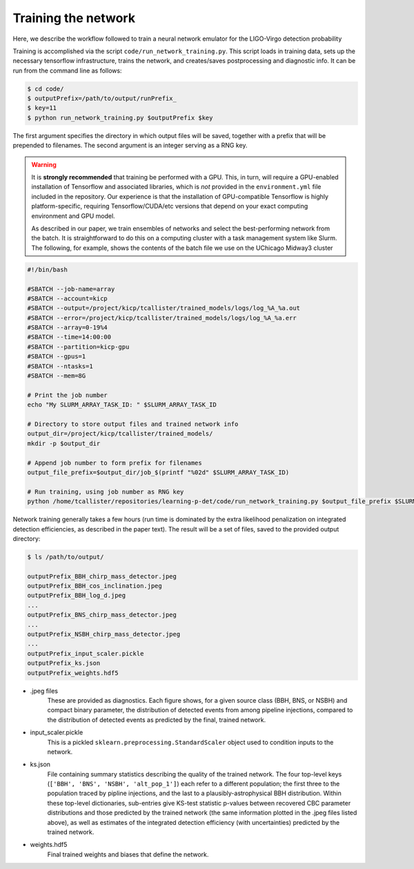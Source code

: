 Training the network
====================

Here, we describe the workflow followed to train a neural network emulator for the LIGO-Virgo detection probability

Training is accomplished via the script ``code/run_network_training.py``.
This script loads in training data, sets up the necessary tensorflow infrastructure, trains the network, and creates/saves postprocessing and diagnostic info.
It can be run from the command line as follows:

.. code-block:: bash

    $ cd code/
    $ outputPrefix=/path/to/output/runPrefix_
    $ key=11
    $ python run_network_training.py $outputPrefix $key 

The first argument specifies the directory in which output files will be saved, together with a prefix that will be prepended to filenames.
The second argument is an integer serving as a RNG key.

.. warning::
   It is **strongly recommended** that training be performed with a GPU.
   This, in turn, will require a GPU-enabled installation of Tensorflow and associated libraries, which is *not* provided in the ``environment.yml``
   file included in the repository. 
   Our experience is that the installation of GPU-compatible Tensorflow is highly platform-specific, requiring Tensorflow/CUDA/etc versions
   that depend on your exact computing environment and GPU model.

   As described in our paper, we train ensembles of networks and select the best-performing network from the batch.
   It is straightforward to do this on a computing cluster with a task management system like Slurm.
   The following, for example, shows the contents of the batch file we use on the UChicago Midway3 cluster

.. code-block:: bash

    #!/bin/bash
      
    #SBATCH --job-name=array
    #SBATCH --account=kicp
    #SBATCH --output=/project/kicp/tcallister/trained_models/logs/log_%A_%a.out
    #SBATCH --error=/project/kicp/tcallister/trained_models/logs/log_%A_%a.err
    #SBATCH --array=0-19%4
    #SBATCH --time=14:00:00
    #SBATCH --partition=kicp-gpu
    #SBATCH --gpus=1
    #SBATCH --ntasks=1
    #SBATCH --mem=8G

    # Print the job number 
    echo "My SLURM_ARRAY_TASK_ID: " $SLURM_ARRAY_TASK_ID

    # Directory to store output files and trained network info
    output_dir=/project/kicp/tcallister/trained_models/
    mkdir -p $output_dir

    # Append job number to form prefix for filenames
    output_file_prefix=$output_dir/job_$(printf "%02d" $SLURM_ARRAY_TASK_ID)

    # Run training, using job number as RNG key
    python /home/tcallister/repositories/learning-p-det/code/run_network_training.py $output_file_prefix $SLURM_ARRAY_TASK_ID

Network training generally takes a few hours (run time is dominated by the extra likelihood penalization on integrated detection efficiencies, as described in the paper text).
The result will be a set of files, saved to the provided output directory:

.. code-block:: bash

    $ ls /path/to/output/

    outputPrefix_BBH_chirp_mass_detector.jpeg
    outputPrefix_BBH_cos_inclination.jpeg
    outputPrefix_BBH_log_d.jpeg
    ...
    outputPrefix_BNS_chirp_mass_detector.jpeg
    ...
    outputPrefix_NSBH_chirp_mass_detector.jpeg
    ...
    outputPrefix_input_scaler.pickle
    outputPrefix_ks.json
    outputPrefix_weights.hdf5
    
* .jpeg files
    These are provided as diagnostics.
    Each figure shows, for a given source class (BBH, BNS, or NSBH) and compact binary parameter, the distribution of detected events from among pipeline injections,
    compared to the distribution of detected events as predicted by the final, trained network.
* input_scaler.pickle
    This is a pickled ``sklearn.preprocessing.StandardScaler`` object used to condition inputs to the network.
* ks.json
    File containing summary statistics describing the quality of the trained network.
    The four top-level keys (``['BBH', 'BNS', 'NSBH', 'alt_pop_1']``) each refer to a different population;
    the first three to the population traced by pipline injections, and the last to a plausibly-astrophysical BBH distribution.
    Within these top-level dictionaries, sub-entries give KS-test statistic p-values between recovered CBC parameter distributions and those
    predicted by the trained network (the same information plotted in the .jpeg files listed above), as well as estimates of the integrated detection efficiency
    (with uncertainties) predicted by the trained network.
* weights.hdf5
    Final trained weights and biases that define the network.


